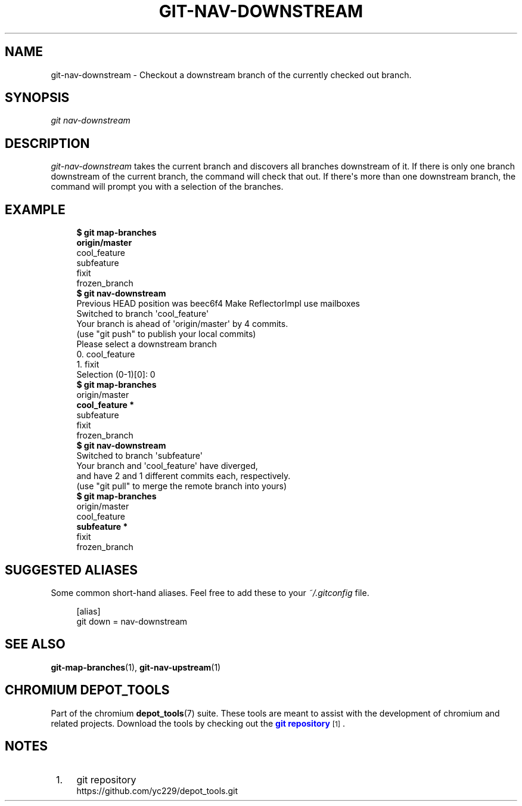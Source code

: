 '\" t
.\"     Title: git-nav-downstream
.\"    Author: [FIXME: author] [see http://docbook.sf.net/el/author]
.\" Generator: DocBook XSL Stylesheets v1.79.1 <http://docbook.sf.net/>
.\"      Date: 08/10/2020
.\"    Manual: Chromium depot_tools Manual
.\"    Source: depot_tools 8c3f7227
.\"  Language: English
.\"
.TH "GIT\-NAV\-DOWNSTREAM" "1" "08/10/2020" "depot_tools 8c3f7227" "Chromium depot_tools Manual"
.\" -----------------------------------------------------------------
.\" * Define some portability stuff
.\" -----------------------------------------------------------------
.\" ~~~~~~~~~~~~~~~~~~~~~~~~~~~~~~~~~~~~~~~~~~~~~~~~~~~~~~~~~~~~~~~~~
.\" http://bugs.debian.org/507673
.\" http://lists.gnu.org/archive/html/groff/2009-02/msg00013.html
.\" ~~~~~~~~~~~~~~~~~~~~~~~~~~~~~~~~~~~~~~~~~~~~~~~~~~~~~~~~~~~~~~~~~
.ie \n(.g .ds Aq \(aq
.el       .ds Aq '
.\" -----------------------------------------------------------------
.\" * set default formatting
.\" -----------------------------------------------------------------
.\" disable hyphenation
.nh
.\" disable justification (adjust text to left margin only)
.ad l
.\" -----------------------------------------------------------------
.\" * MAIN CONTENT STARTS HERE *
.\" -----------------------------------------------------------------
.SH "NAME"
git-nav-downstream \- Checkout a downstream branch of the currently checked out branch\&.
.SH "SYNOPSIS"
.sp
.nf
\fIgit nav\-downstream\fR
.fi
.sp
.SH "DESCRIPTION"
.sp
\fIgit\-nav\-downstream\fR takes the current branch and discovers all branches downstream of it\&. If there is only one branch downstream of the current branch, the command will check that out\&. If there\*(Aqs more than one downstream branch, the command will prompt you with a selection of the branches\&.
.SH "EXAMPLE"
.sp

.sp
.if n \{\
.RS 4
.\}
.nf
\fB$ git map\-branches\fR
\fBorigin/master
\fR  cool_feature
    subfeature
  fixit
    frozen_branch
\fB$ git nav\-downstream\fR
Previous HEAD position was beec6f4 Make ReflectorImpl use mailboxes
Switched to branch \*(Aqcool_feature\*(Aq
Your branch is ahead of \*(Aqorigin/master\*(Aq by 4 commits\&.
  (use "git push" to publish your local commits)
Please select a downstream branch
  0\&. cool_feature
  1\&. fixit
Selection (0\-1)[0]: 0
\fB$ git map\-branches\fR
origin/master
\fB  cool_feature *
\fR    subfeature
  fixit
    frozen_branch
\fB$ git nav\-downstream\fR
Switched to branch \*(Aqsubfeature\*(Aq
Your branch and \*(Aqcool_feature\*(Aq have diverged,
and have 2 and 1 different commits each, respectively\&.
  (use "git pull" to merge the remote branch into yours)
\fB$ git map\-branches\fR
origin/master
  cool_feature
\fB    subfeature *
\fR  fixit
    frozen_branch
.fi
.if n \{\
.RE
.\}
.sp
.SH "SUGGESTED ALIASES"
.sp
Some common short\-hand aliases\&. Feel free to add these to your \fI~/\&.gitconfig\fR file\&.
.sp
.if n \{\
.RS 4
.\}
.nf
[alias]
  git down = nav\-downstream
.fi
.if n \{\
.RE
.\}
.sp
.SH "SEE ALSO"
.sp
\fBgit-map-branches\fR(1), \fBgit-nav-upstream\fR(1)
.SH "CHROMIUM DEPOT_TOOLS"
.sp
Part of the chromium \fBdepot_tools\fR(7) suite\&. These tools are meant to assist with the development of chromium and related projects\&. Download the tools by checking out the \m[blue]\fBgit repository\fR\m[]\&\s-2\u[1]\d\s+2\&.
.SH "NOTES"
.IP " 1." 4
git repository
.RS 4
\%https://github.com/yc229/depot_tools.git
.RE
